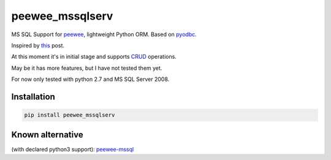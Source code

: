 peewee_mssqlserv
################
.. image:: https://img.shields.io/badge/license-MIT-blue.svg?style=flat 
        :target: https://opensource.org/licenses/MIT 
.. image:: https://badge.fury.io/gh/brake%2Fpeewee_mssql.svg
        :target: https://badge.fury.io/gh/brake%2Fpeewee_mssql
.. image:: https://img.shields.io/badge/Python-2.7-red.svg

MS SQL Support for `peewee <https://github.com/coleifer/peewee>`_, lightweight Python ORM.
Based on `pyodbc <https://mkleehammer.github.io/pyodbc/>`_.

Inspired by `this <https://github.com/coleifer/peewee/issues/122>`_ post.

At this moment it's in initial stage and supports `CRUD <https://en.wikipedia.org/wiki/Create,_read,_update_and_delete>`_ operations. 

May be it has more features, but I have not tested them yet.

For now only tested with python 2.7 and MS SQL Server 2008.

Installation
^^^^^^^^^^^^ 
.. code-block:: 

   pip install peewee_mssqlserv

Known alternative
^^^^^^^^^^^^^^^^^
(with declared python3 support): `peewee-mssql <https://pypi.python.org/pypi/peewee-mssql>`_ 


